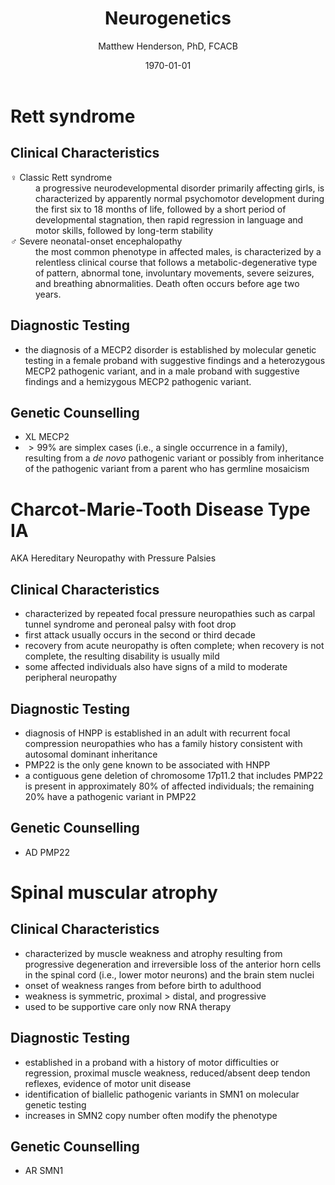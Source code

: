 #+TITLE: Neurogenetics
#+AUTHOR: Matthew Henderson, PhD, FCACB
#+DATE: \today

* Rett syndrome
** Clinical Characteristics
- \female Classic Rett syndrome :: a progressive neurodevelopmental
  disorder primarily affecting girls, is characterized by apparently
  normal psychomotor development during the first six to 18 months of
  life, followed by a short period of developmental stagnation, then
  rapid regression in language and motor skills, followed by long-term
  stability
- \male Severe neonatal-onset encephalopathy :: the most common
  phenotype in affected males, is characterized by a relentless
  clinical course that follows a metabolic-degenerative type of
  pattern, abnormal tone, involuntary movements, severe seizures, and
  breathing abnormalities. Death often occurs before age two years.
** Diagnostic Testing
- the diagnosis of a MECP2 disorder is established by molecular
  genetic testing in a female proband with suggestive findings and a
  heterozygous MECP2 pathogenic variant, and in a male proband with
  suggestive findings and a hemizygous MECP2 pathogenic variant.
** Genetic Counselling
- XL MECP2
- \gt 99% are simplex cases (i.e., a single occurrence in a family),
  resulting from a /de novo/ pathogenic variant or possibly from
  inheritance of the pathogenic variant from a parent who has germline
  mosaicism
* Charcot-Marie-Tooth Disease Type IA
AKA Hereditary Neuropathy with Pressure Palsies
** Clinical Characteristics
- characterized by repeated focal pressure neuropathies such as carpal
  tunnel syndrome and peroneal palsy with foot drop
- first attack usually occurs in the second or third decade
- recovery from acute neuropathy is often complete; when recovery is
  not complete, the resulting disability is usually mild
- some affected individuals also have signs of a mild to moderate
  peripheral neuropathy
** Diagnostic Testing
- diagnosis of HNPP is established in an adult with recurrent focal
  compression neuropathies who has a family history consistent with
  autosomal dominant inheritance
- PMP22 is the only gene known to be associated with HNPP
- a contiguous gene deletion of chromosome 17p11.2 that includes PMP22
  is present in approximately 80% of affected individuals; the
  remaining 20% have a pathogenic variant in PMP22
** Genetic Counselling
- AD PMP22
* Spinal muscular atrophy
** Clinical Characteristics
- characterized by muscle weakness and atrophy resulting from
  progressive degeneration and irreversible loss of the anterior horn
  cells in the spinal cord (i.e., lower motor neurons) and the brain
  stem nuclei
- onset of weakness ranges from before birth to adulthood
- weakness is symmetric, proximal \gt distal, and progressive
- used to be supportive care only now RNA therapy

** Diagnostic Testing
- established in a proband with a history of motor difficulties or
  regression, proximal muscle weakness, reduced/absent deep tendon
  reflexes, evidence of motor unit disease
- identification of biallelic pathogenic variants in SMN1 on
  molecular genetic testing
- increases in SMN2 copy number often modify the phenotype

#+CAPTION[]:Algorithm for SMA
#+NAME: fig:sma
#+ATTR_LaTeX: :width 0.9\textwidth
[[file:./figures/sma.png]]

** Genetic Counselling
- AR SMN1
